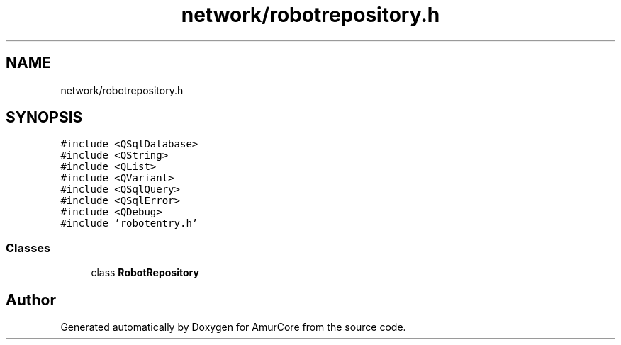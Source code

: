 .TH "network/robotrepository.h" 3 "Sat Feb 1 2025" "Version 1.0" "AmurCore" \" -*- nroff -*-
.ad l
.nh
.SH NAME
network/robotrepository.h
.SH SYNOPSIS
.br
.PP
\fC#include <QSqlDatabase>\fP
.br
\fC#include <QString>\fP
.br
\fC#include <QList>\fP
.br
\fC#include <QVariant>\fP
.br
\fC#include <QSqlQuery>\fP
.br
\fC#include <QSqlError>\fP
.br
\fC#include <QDebug>\fP
.br
\fC#include 'robotentry\&.h'\fP
.br

.SS "Classes"

.in +1c
.ti -1c
.RI "class \fBRobotRepository\fP"
.br
.in -1c
.SH "Author"
.PP 
Generated automatically by Doxygen for AmurCore from the source code\&.
